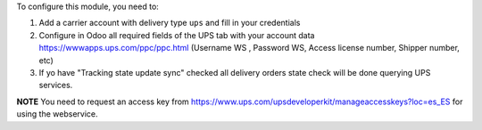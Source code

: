 To configure this module, you need to:

#. Add a carrier account with delivery type ``ups`` and fill in your credentials
#. Configure in Odoo all required fields of the UPS tab with your account data https://wwwapps.ups.com/ppc/ppc.html (Username WS , Password WS, Access license number, Shipper number, etc)
#. If yo have "Tracking state update sync" checked all delivery orders state check will be done querying UPS services.

**NOTE** You need to request an access key from https://www.ups.com/upsdeveloperkit/manageaccesskeys?loc=es_ES
for using the webservice.
